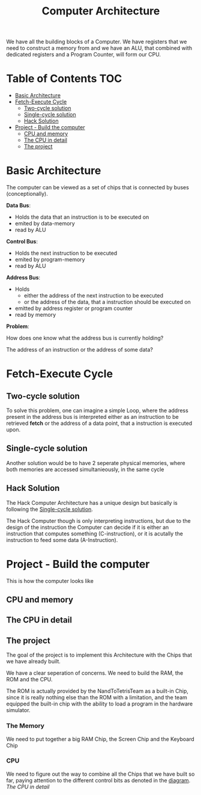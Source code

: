 #+title: Computer Architecture

We have all the building blocks of a Computer. We have registers that we need to construct a memory from and we have an ALU, that combined with dedicated registers and a Program Counter, will form our CPU.

* Table of Contents :TOC:
- [[#basic-architecture][Basic Architecture]]
- [[#fetch-execute-cycle][Fetch-Execute Cycle]]
  - [[#two-cycle-solution][Two-cycle solution]]
  - [[#single-cycle-solution][Single-cycle solution]]
  - [[#hack-solution][Hack Solution]]
- [[#project---build-the-computer][Project - Build the computer]]
  - [[#cpu-and-memory][CPU and memory]]
  - [[#the-cpu-in-detail][The CPU in detail]]
  - [[#the-project][The project]]

* Basic Architecture

The computer can be viewed as a set of chips that is connected by buses (conceptionally).

[[file:imgs/basic_archi.png]]

*Data Bus*:
- Holds the data that an instruction is to be executed on
- emited by data-memory
- read by ALU

*Control Bus*:
- Holds the next instruction to be executed
- emited by program-memory
- read by ALU

*Address Bus*:
- Holds
  - either the address of the next instruction to be executed
  - or the address of the data, that a instruction should be executed on
- emitted by address register or program counter
- read by memory

*Problem*:

How does one know what the address bus is currently holding?

The address of an instruction or the address of some data?

* Fetch-Execute Cycle

[[file:imgs/fetch_execute_issues.png]]

** Two-cycle solution

To solve this problem, one can imagine a simple Loop, where the address present in the address bus is interpreted either as an instruction to be retrieved *fetch* or the address of a data point, that a instruction is executed upon.

[[file:imgs/twoCycle.png]]

** Single-cycle solution

Another solution would be to have 2 seperate physical memories, where both memories are accessed simultanieously, in the same cycle

[[file:imgs/single_cycle.png]]

** Hack Solution

The Hack Computer Architecture has a unique design but basically is following the [[#single-cycle-solution][Single-cycle solution]].

The Hack Computer though is only interpreting instructions, but due to the design of the instruction the Computer can decide if it is either an instruction that computes something (C-instruction), or it is acutally the instruction to feed some data (A-Instruction).

[[file:imgs/CPU_abstraction.png]]

* Project - Build the computer

This is how the computer looks like

** CPU and memory

[[file:imgs/hackComputer2.png]]

** The CPU in detail

[[file:imgs/hackComputer.png]]

** The project

The goal of the project is to implement this Architecture with the Chips that we have already built.

We have a clear seperation of concerns. We need to build the RAM, the ROM and the CPU.

The ROM is actually provided by the NandToTetrisTeam as a built-in Chip, since it is really nothing else than the ROM with a limitation, and the team equipped the built-in chip with the ability to load a program in the hardware simulator.

*** The Memory

We need to put together a big RAM Chip, the Screen Chip and the Keyboard Chip

*** CPU

We need to figure out the way to combine all the Chips that we have built so far, paying attention to the different control bits as denoted in the [[#the-cpu-in-detail][diagram]].
[[The CPU in detail]]
